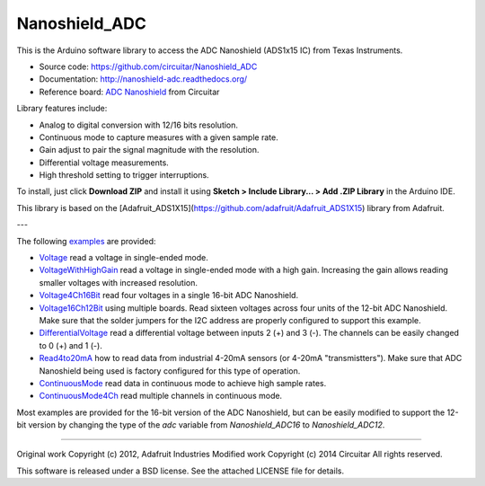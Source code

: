 Nanoshield_ADC
==============

This is the Arduino software library to access the ADC Nanoshield (ADS1x15 IC) from Texas Instruments.

* Source code: https://github.com/circuitar/Nanoshield_ADC
* Documentation: http://nanoshield-adc.readthedocs.org/
* Reference board: `ADC Nanoshield`_ from Circuitar

Library features include:

* Analog to digital conversion with 12/16 bits resolution.
* Continuous mode to capture measures with a given sample rate.
* Gain adjust to pair the signal magnitude with the resolution.
* Differential voltage measurements.
* High threshold setting to trigger interruptions.

To install, just click **Download ZIP** and install it using **Sketch > Include Library... > Add .ZIP Library** in the Arduino IDE.

This library is based on the [Adafruit_ADS1X15](https://github.com/adafruit/Adafruit_ADS1X15) library from Adafruit.

---

The following examples_ are provided:

- Voltage_ read a voltage in single-ended mode.
- VoltageWithHighGain_ read a voltage in single-ended mode with a high gain. Increasing the gain allows reading smaller voltages with increased resolution.
- Voltage4Ch16Bit_ read four voltages in a single 16-bit ADC Nanoshield.
- Voltage16Ch12Bit_ using multiple boards. Read sixteen voltages across four units of the 12-bit ADC Nanoshield. Make sure that the solder jumpers for the I2C address are properly configured to support this example.
- DifferentialVoltage_ read a differential voltage between inputs 2 (+) and 3 (-). The channels can be easily changed to 0 (+) and 1 (-).
- Read4to20mA_ how to read data from industrial 4-20mA sensors (or 4-20mA "transmistters"). Make sure that ADC Nanoshield being used is factory configured for this type of operation.
- ContinuousMode_ read data in continuous mode to achieve high sample rates.
- ContinuousMode4Ch_ read multiple channels in continuous mode.

Most examples are provided for the 16-bit version of the ADC Nanoshield, but can be easily modified to support the 12-bit version by changing the type of the `adc` variable from `Nanoshield_ADC16` to `Nanoshield_ADC12`.

.. _`ADC Nanoshield`: https://www.circuitar.com.br/nanoshields/modulos/adc/
.. _examples: https://github.com/circuitar/Nanoshield_ADC/tree/master/examples
.. _Voltage: https://github.com/circuitar/Nanoshield_ADC/blob/master/examples/Voltage/Voltage.ino
.. _VoltageWithHighGain: https://github.com/circuitar/Nanoshield_ADC/blob/master/examples/VoltageWithHighGain/VoltageWithHighGain.ino
.. _Voltage4Ch16Bit: https://github.com/circuitar/Nanoshield_ADC/blob/master/examples/Voltage4Ch16Bit/Voltage4Ch16Bit.ino
.. _Voltage16Ch12Bit: https://github.com/circuitar/Nanoshield_ADC/blob/master/examples/Voltage16Ch12Bit/Voltage16Ch12Bit.ino
.. _DifferentialVoltage: https://github.com/circuitar/Nanoshield_ADC/blob/master/examples/DifferentialVoltage/DifferentialVoltage.ino
.. _Read4to20mA: https://github.com/circuitar/Nanoshield_ADC/blob/master/examples/Read4to20mA/Read4to20mA.ino
.. _ContinuousMode: https://github.com/circuitar/Nanoshield_ADC/blob/master/examples/ContinuousMode/ContinuousMode.ino
.. _ContinuousMode4Ch: https://github.com/circuitar/Nanoshield_ADC/blob/master/examples/ContinuousMode4Ch/ContinuousMode4Ch.ino

----

Original work Copyright (c) 2012, Adafruit Industries  
Modified work Copyright (c) 2014 Circuitar  
All rights reserved.

This software is released under a BSD license. See the attached LICENSE file for details.
